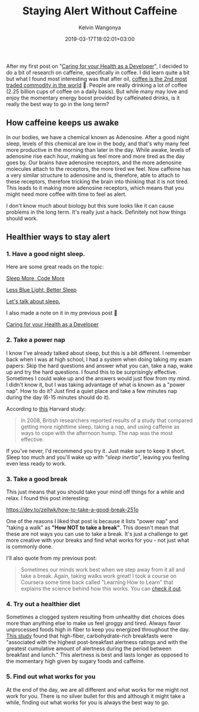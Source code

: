 #+title: Staying Alert Without Caffeine
#+author: Kelvin Wangonya
#+date: 2019-03-17T18:02:01+03:00
#+tags[]: productivity

After my first post on
"[[https://wangonya.com/blog/caring-for-your-health-as-a-developer/][Caring
for your Health as a Developer]]", I decided to do a bit of research on
caffeine, specifically in coffee. I did learn quite a bit but what I
found most interesting was that after oil,
[[https://capital.com/top-5-most-traded-commodities-in-the-world][coffee
is the 2nd most traded commodity in the world]] 🤯. People are really
drinking a lot of coffee (2.25 billion cups of coffee on a daily basis).
But while many may love and enjoy the momentary energy boost provided by
caffeinated drinks, is it really the best way to go in the long term?

** How caffeine keeps us awake
   :PROPERTIES:
   :CUSTOM_ID: how-caffeine-keeps-us-awake
   :END:
In our bodies, we have a chemical known as Adenosine. After a good night
sleep, levels of this chemical are low in the body, and that's why many
feel more productive in the morning than later in the day. While awake,
levels of adenosine rise each hour, making us feel more and more tired
as the day goes by. Our brains have adenosine receptors, and the more
adenosine molecules attach to the receptors, the more tired we feel. Now
caffeine has a very similar structure to adenosine and is, therefore,
able to attach to these receptors, therefore tricking the brain into
thinking that it is not tired. This leads to it making more adenosine
receptors, which means that you might need more coffee with time to feel
as alert.

I don't know much about biology but this sure looks like it can cause
problems in the long term. It's really just a hack. Definitely not how
things should work.

** Healthier ways to stay alert
   :PROPERTIES:
   :CUSTOM_ID: healthier-ways-to-stay-alert
   :END:
*** 1. Have a good night sleep.
    :PROPERTIES:
    :CUSTOM_ID: have-a-good-night-sleep.
    :END:
Here are some great reads on the topic:

[[https://dev.to/_patrickgod/sleep-more-code-more-496i][Sleep More, Code More]]

[[https://dev.to/gaiety/less-blue-light-better-sleep][Less Blue Light, Better Sleep]]

[[https://dev.to/laszlolm/lets-talk-about-sleep-24ai][Let's talk about sleep.]]

I also made a note on it in my previous post 🙂

[[https://wangonya.com/blog/health-dev/][Caring for your Health as a Developer]]

*** 2. Take a power nap
    :PROPERTIES:
    :CUSTOM_ID: take-a-power-nap
    :END:
I know I've already talked about sleep, but this is a bit different. I
remember back when I was at high school, I had a system when doing
taking my exam papers: Skip the hard questions and answer what you can,
take a nap, wake up and try the hard questions. I found this to be
surprisingly effective. Sometimes I could wake up and the answers would
just flow from my mind. I didn't know it, but I was taking advantage of
what is known as a "power nap". How to do it? Just find a quiet place
and take a few minutes nap during the day (6-15 minutes should do it).

According to
[[https://www.health.harvard.edu/newsletter_article/napping-may-not-be-such-a-no-no][this]]
Harvard study:

#+begin_quote
  In 2008, British researchers reported results of a study that compared
  getting more nighttime sleep, taking a nap, and using caffeine as ways
  to cope with the afternoon hump. The nap was the most effective.
#+end_quote

If you've never, I'd recommend you try it. Just make sure to keep it
short. Sleep too much and you'll wake up with /"sleep inertia"/, leaving
you feeling even less ready to work.

*** 3. Take a good break
    :PROPERTIES:
    :CUSTOM_ID: take-a-good-break
    :END:
This just means that you should take your mind off things for a while
and relax. I found this post interesting:

https://dev.to/zellwk/how-to-take-a-good-break-251o

One of the reasons I liked that post is because it lists "power nap" and
"taking a walk" as *"How NOT to take a break"*. This doesn't mean that
these are not ways you can use to take a break. It's just a challenge to
get more creative with your breaks and find what works for you - not
just what is commonly done.

I'll also quote from my previous post:

#+begin_quote
  Sometimes our minds work best when we step away from it all and take a
  break. Again, taking walks work great! I took a course on Coursera
  some time back called "Learning How to Learn" that explains the
  science behind how this works. You can
  [[https://www.coursera.org/lecture/learning-how-to-learn/introduction-to-the-focused-and-diffuse-modes-75EsZ][check
  it out]].
#+end_quote

*** 4. Try out a healthier diet
    :PROPERTIES:
    :CUSTOM_ID: try-out-a-healthier-diet
    :END:
Sometimes a clogged system resulting from unhealthy diet choices does
more than anything else to make us feel groggy and tired. Always favor
unprocessed foods high in fiber to keep you energized throughout the
day. [[https://www.ncbi.nlm.nih.gov/pubmed/10435117][This study]] found
that high-fiber, carbohydrate-rich breakfasts were "associated with the
highest post-breakfast alertness ratings and with the greatest
cumulative amount of alertness during the period between breakfast and
lunch." This alertness is best and lasts longer as opposed to the
momentary high given by sugary foods and caffeine.

*** 5. Find out what works for you
    :PROPERTIES:
    :CUSTOM_ID: find-out-what-works-for-you
    :END:
At the end of the day, we are all different and what works for me might
not work for you. There is no silver bullet for this and although it
might take a while, finding out what works for you is always the best
way to go.
